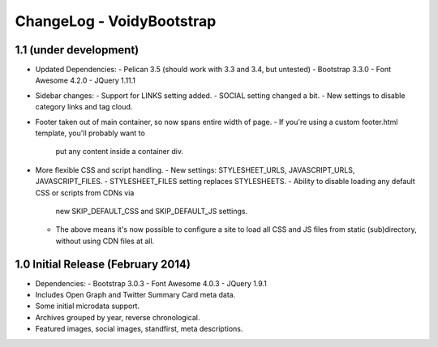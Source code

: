 ChangeLog - VoidyBootstrap
==========================


1.1 (under development)
-----------------------------------

* Updated Dependencies: 
  - Pelican 3.5 (should work with 3.3 and 3.4, but untested)
  - Bootstrap 3.3.0
  - Font Awesome 4.2.0
  - JQuery 1.11.1

* Sidebar changes:
  - Support for LINKS setting added.
  - SOCIAL setting changed a bit.
  - New settings to disable category links and tag cloud.

* Footer taken out of main container, so now spans entire width of page.
  - If you're using a custom footer.html template, you'll probably want to
    put any content inside a container div.

* More flexible CSS and script handling.
  - New settings: STYLESHEET_URLS, JAVASCRIPT_URLS, JAVASCRIPT_FILES.
  - STYLESHEET_FILES setting replaces STYLESHEETS.
  - Ability to disable loading any default CSS or scripts from CDNs via
    new SKIP_DEFAULT_CSS and SKIP_DEFAULT_JS settings.
  - The above means it's now possible to configure a site to load all CSS
    and JS files from static (sub)directory, without using CDN files at
    all.


1.0 Initial Release (February 2014)
-----------------------------------

* Dependencies: 
  - Bootstrap 3.0.3
  - Font Awesome 4.0.3
  - JQuery 1.9.1

* Includes Open Graph and Twitter Summary Card meta data.

* Some initial microdata support.

* Archives grouped by year, reverse chronological.

* Featured images, social images, standfirst, meta descriptions.

